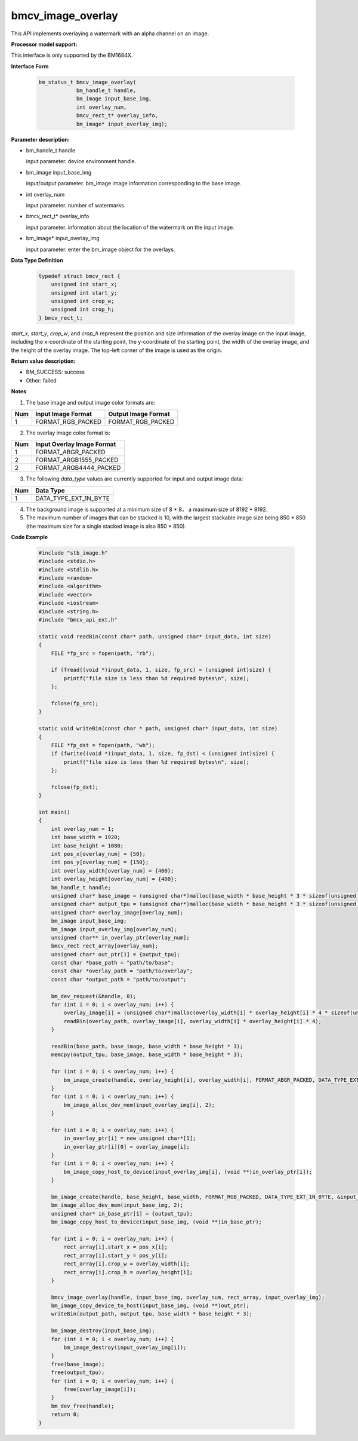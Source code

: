 bmcv_image_overlay
==================

This API implements overlaying a watermark with an alpha channel on an image.


**Processor model support:**

This interface is only supported by the BM1684X.


**Interface Form**

    .. code-block:: c

        bm_status_t bmcv_image_overlay(
                    bm_handle_t handle,
                    bm_image input_base_img,
                    int overlay_num,
                    bmcv_rect_t* overlay_info,
                    bm_image* input_overlay_img);


**Parameter description:**

* bm_handle_t handle

  input parameter. device environment handle.

* bm_image input_base_img

  input/output parameter. bm_image image information corresponding to the base image.

* int overlay_num

  input parameter. number of watermarks.

* bmcv_rect_t* overlay_info

  input parameter. information about the location of the watermark on the input image.

* bm_image* input_overlay_img

  input parameter. enter the bm_image object for the overlays.


**Data Type Definition**

    .. code-block:: c++

        typedef struct bmcv_rect {
            unsigned int start_x;
            unsigned int start_y;
            unsigned int crop_w;
            unsigned int crop_h;
        } bmcv_rect_t;

`start_x`, `start_y`, `crop_w`, and `crop_h` represent the position and size information of the overlay image on the input image, including the x-coordinate of the starting point, the y-coordinate of the starting point, the width of the overlay image, and the height of the overlay image. The top-left corner of the image is used as the origin.


**Return value description:**

* BM_SUCCESS: success

* Other: failed


**Notes**

1. The base image and output image color formats are:

+-----+-------------------------------+-------------------------------+
| Num | Input Image Format            | Output Image Format           |
+=====+===============================+===============================+
| 1   | FORMAT_RGB_PACKED             | FORMAT_RGB_PACKED             |
+-----+-------------------------------+-------------------------------+

2. The overlay image color format is:

+-----+-------------------------------+
| Num | Input Overlay Image Format    |
+=====+===============================+
| 1   | FORMAT_ABGR_PACKED            |
+-----+-------------------------------+
| 2   | FORMAT_ARGB1555_PACKED        |
+-----+-------------------------------+
| 2   | FORMAT_ARGB4444_PACKED        |
+-----+-------------------------------+

3. The following `data_type` values are currently supported for input and output image data:

+-----+-------------------------------+
| Num | Data Type                     |
+=====+===============================+
| 1   | DATA_TYPE_EXT_1N_BYTE         |
+-----+-------------------------------+

4. The background image is supported at a minimum size of 8 * 8，  a maximum size of 8192 * 8192.

5. The maximum number of images that can be stacked is 10, with the largest stackable image size being 850 * 850 (the maximum size for a single stacked image is also 850 * 850).


**Code Example**

    .. code-block:: c++

        #include "stb_image.h"
        #include <stdio.h>
        #include <stdlib.h>
        #include <random>
        #include <algorithm>
        #include <vector>
        #include <iostream>
        #include <string.h>
        #include "bmcv_api_ext.h"

        static void readBin(const char* path, unsigned char* input_data, int size)
        {
            FILE *fp_src = fopen(path, "rb");

            if (fread((void *)input_data, 1, size, fp_src) < (unsigned int)size) {
                printf("file size is less than %d required bytes\n", size);
            };

            fclose(fp_src);
        }

        static void writeBin(const char * path, unsigned char* input_data, int size)
        {
            FILE *fp_dst = fopen(path, "wb");
            if (fwrite((void *)input_data, 1, size, fp_dst) < (unsigned int)size) {
                printf("file size is less than %d required bytes\n", size);
            };

            fclose(fp_dst);
        }

        int main()
        {
            int overlay_num = 1;
            int base_width = 1920;
            int base_height = 1080;
            int pos_x[overlay_num] = {50};
            int pos_y[overlay_num] = {150};
            int overlay_width[overlay_num] = {400};
            int overlay_height[overlay_num] = {400};
            bm_handle_t handle;
            unsigned char* base_image = (unsigned char*)malloc(base_width * base_height * 3 * sizeof(unsigned char));
            unsigned char* output_tpu = (unsigned char*)malloc(base_width * base_height * 3 * sizeof(unsigned char));
            unsigned char* overlay_image[overlay_num];
            bm_image input_base_img;
            bm_image input_overlay_img[overlay_num];
            unsigned char** in_overlay_ptr[overlay_num];
            bmcv_rect rect_array[overlay_num];
            unsigned char* out_ptr[1] = {output_tpu};
            const char *base_path = "path/to/base";
            const char *overlay_path = "path/to/overlay";
            const char *output_path = "path/to/output";

            bm_dev_request(&handle, 0);
            for (int i = 0; i < overlay_num; i++) {
                overlay_image[i] = (unsigned char*)malloc(overlay_width[i] * overlay_height[i] * 4 * sizeof(unsigned char));
                readBin(overlay_path, overlay_image[i], overlay_width[i] * overlay_height[i] * 4);
            }

            readBin(base_path, base_image, base_width * base_height * 3);
            memcpy(output_tpu, base_image, base_width * base_height * 3);

            for (int i = 0; i < overlay_num; i++) {
                bm_image_create(handle, overlay_height[i], overlay_width[i], FORMAT_ABGR_PACKED, DATA_TYPE_EXT_1N_BYTE, input_overlay_img + i, NULL);
            }
            for (int i = 0; i < overlay_num; i++) {
                bm_image_alloc_dev_mem(input_overlay_img[i], 2);
            }

            for (int i = 0; i < overlay_num; i++) {
                in_overlay_ptr[i] = new unsigned char*[1];
                in_overlay_ptr[i][0] = overlay_image[i];
            }
            for (int i = 0; i < overlay_num; i++) {
                bm_image_copy_host_to_device(input_overlay_img[i], (void **)in_overlay_ptr[i]);
            }

            bm_image_create(handle, base_height, base_width, FORMAT_RGB_PACKED, DATA_TYPE_EXT_1N_BYTE, &input_base_img, NULL);
            bm_image_alloc_dev_mem(input_base_img, 2);
            unsigned char* in_base_ptr[1] = {output_tpu};
            bm_image_copy_host_to_device(input_base_img, (void **)in_base_ptr);

            for (int i = 0; i < overlay_num; i++) {
                rect_array[i].start_x = pos_x[i];
                rect_array[i].start_y = pos_y[i];
                rect_array[i].crop_w = overlay_width[i];
                rect_array[i].crop_h = overlay_height[i];
            }

            bmcv_image_overlay(handle, input_base_img, overlay_num, rect_array, input_overlay_img);
            bm_image_copy_device_to_host(input_base_img, (void **)out_ptr);
            writeBin(output_path, output_tpu, base_width * base_height * 3);

            bm_image_destroy(input_base_img);
            for (int i = 0; i < overlay_num; i++) {
                bm_image_destroy(input_overlay_img[i]);
            }
            free(base_image);
            free(output_tpu);
            for (int i = 0; i < overlay_num; i++) {
                free(overlay_image[i]);
            }
            bm_dev_free(handle);
            return 0;
        }